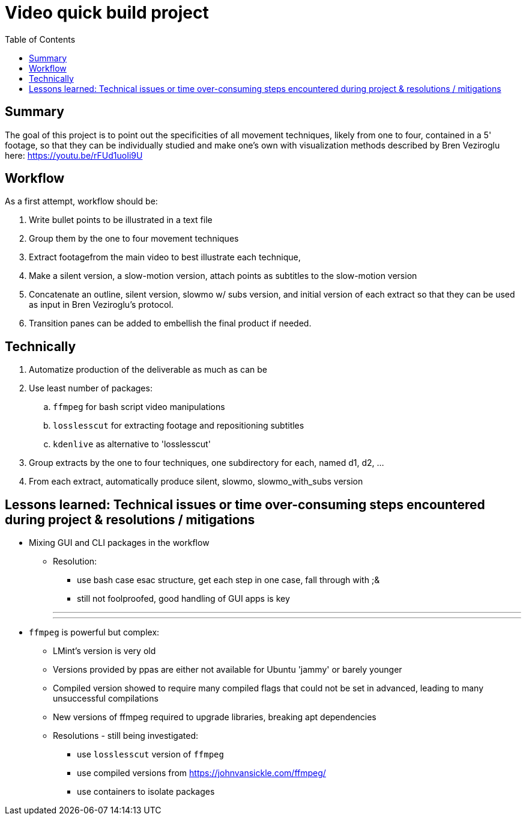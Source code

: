 = Video quick build project
:backend: asciidoctor
:github-flavored:  // enables GitHub-specific features like tables, task lists, and fenced code blocks
ifndef::env-github[:icons: font]
ifdef::env-github[]
// Naughty Waco Temps
:note-caption: :paperclip:
:tip-caption: :bulb:
:warning-caption: :warning:
:caution-caption: :fire:
:important-caption: :exclamation:
endif::[]
:toc: // gets a ToC after the title
:toclevels: 2
// :sectnums: // gets ToC sections to be numbered
:sectnumlevels: 3 // max # of numbering levels

== Summary

The goal of this project is to point out the specificities of all movement techniques, likely from one to four, contained in a 5' footage, so that they can be individually studied and make one's own with visualization methods described by Bren Veziroglu here: https://youtu.be/rFUd1uoIi9U

== Workflow

As a first attempt, workflow should be:

. Write bullet points to be illustrated in a text file
. Group them by the one to four movement techniques
. Extract footagefrom the main video to best illustrate each technique, 
. Make a silent version, a slow-motion version, attach points as subtitles to the slow-motion version
. Concatenate an outline, silent version, slowmo w/ subs version, and initial version of each extract so that they can be used as input in Bren Veziroglu's protocol. 
. Transition panes can be added to embellish the final product if needed.

== Technically

. Automatize production of the deliverable as much as can be
. Use least number of packages:
.. `ffmpeg` for bash script video manipulations
.. `losslesscut` for extracting footage and repositioning subtitles
.. `kdenlive` as alternative to 'losslesscut'
. Group extracts by the one to four techniques, one subdirectory for each, named d1, d2, ...
. From each extract, automatically produce silent, slowmo, slowmo_with_subs version

== Lessons learned: Technical issues or time over-consuming steps encountered during project & resolutions / mitigations 

* Mixing GUI and CLI packages in the workflow
** Resolution:
*** use bash case esac structure, get each step in one case, fall through with ;&
*** still not foolproofed, good handling of GUI apps is key

+
+
+
[olist,style=none]
___
___

* `ffmpeg` is powerful but complex:
** LMint's version is very old
** Versions provided by ppas are either not available for Ubuntu 'jammy' or barely younger
** Compiled version showed to require many compiled flags that could not be set in advanced, leading to many unsuccessful compilations
** New versions of ffmpeg required to upgrade libraries, breaking apt dependencies
** Resolutions - still being investigated:
*** use `losslesscut` version of `ffmpeg`
*** use compiled versions from https://johnvansickle.com/ffmpeg/
*** use containers to isolate packages




